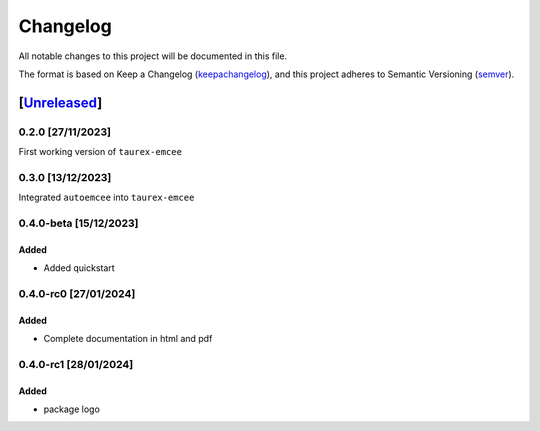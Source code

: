 ===========
Changelog
===========

All notable changes to this project will be documented in this file.

The format is based on Keep a Changelog (keepachangelog_), and this project adheres
to Semantic Versioning (semver_).

[Unreleased_]
====================

0.2.0 [27/11/2023]
---------------------

First working version of ``taurex-emcee``

0.3.0 [13/12/2023]
----------------------

Integrated ``autoemcee`` into ``taurex-emcee``

0.4.0-beta [15/12/2023]
--------------------

Added
^^^^^^^^^
- Added quickstart

0.4.0-rc0 [27/01/2024]
--------------------

Added
^^^^^^^^^
- Complete documentation in html and pdf

0.4.0-rc1 [28/01/2024]
--------------------

Added
^^^^^^^^^
- package logo

.. _Unreleased: https://github.com/arielmission-space/PAOS/
.. _keepachangelog: https://keepachangelog.com/en/1.0.0/
.. _semver: https://semver.org/spec/v2.0.0.html